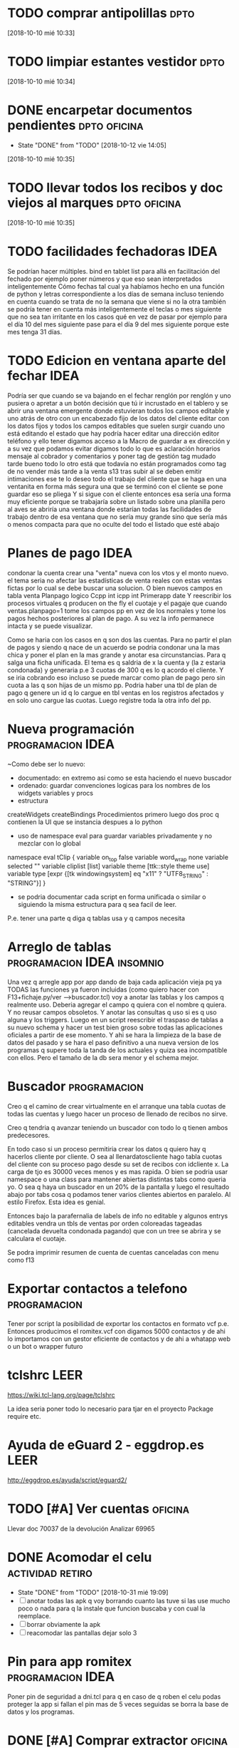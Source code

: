 * TODO comprar antipolillas :dpto:

[2018-10-10 mié 10:33]

* TODO limpiar estantes vestidor :dpto:

[2018-10-10 mié 10:34]

* DONE encarpetar documentos pendientes :dpto:oficina:
- State "DONE"       from "TODO"       [2018-10-12 vie 14:05]
[2018-10-10 mié 10:35]

* TODO llevar todos los recibos y doc viejos al marques :dpto:oficina:

[2018-10-10 mié 10:35]

* TODO facilidades fechadoras :IDEA:

Se podrían hacer múltiples. bind en tablet list para allá en facilitación del fechado por ejemplo poner números y que eso sean interpretados inteligentemente Cómo fechas tal cual ya habíamos hecho en una función de python y letras correspondiente a los días de semana incluso teniendo en cuenta cuando se trata de no la semana que viene si no la otra también se podría tener en cuenta más inteligentemente el teclas o mes siguiente que no sea tan irritante en los casos qué en vez de pasar por ejemplo para el día 10 del mes siguiente pase para el día 9 del mes siguiente porque este mes tenga 31 días.

* TODO Edicion en ventana aparte del fechar :IDEA:
:PROPERTIES:
:CREADO:   [2018-10-26 Fri 16:02]
:END:

Podría ser que cuando se va bajando en el fechar renglón por renglón y uno pusiera o apretar a un botón decisión que tú ir incrustado en el tablero y se abrir una ventana emergente donde estuvieran todos los campos editable y uno atrás de otro con un encabezado fijo de los datos del cliente editar con los datos fijos y todos los campos editables que suelen surgir cuando uno está editando el estado que hay podría hacer editar una dirección editor teléfono y ello tener digamos acceso a la Macro de guardar a ex dirección y a su vez que podamos evitar digamos todo lo que es aclaración horarios mensaje al cobrador y comentarios y poner tag de gestión tag mudado tarde bueno todo lo otro está que todavía no están programados como tag de no vender más tarde a la venta s13 tras subir al se deben emitir intimaciones ese te lo deseo todo el trabajo del cliente que se haga en una ventanita en forma más segura una que se terminó con el cliente se pone guardar eso se pliega Y si sigue con el cliente entonces esa sería una forma muy eficiente porque se trabajaría sobre un listado sobre una planilla pero al aves se abriría una ventana donde estarían todas las facilidades de trabajo dentro de esa ventana que no sería muy grande sino que sería más o menos compacta para que no oculte del todo el listado que esté abajo

* Planes de pago :IDEA:
:PROPERTIES:
:CREADO:   [2018-10-27 Sat 11:55]
:END:

condonar la cuenta
crear una "venta" nueva con los vtos y el monto nuevo.
el tema seria no afectar las estadísticas de venta reales con estas ventas fictas por lo cual se debe buscar una solucion.
O bien nuevos campos en tabla venta 
Planpago logico
Ccpp int
icpp int
Primerapp date
Y reescribir los procesos virtuales q producen on the fly el cuotaje y el pagaje que cuando ventas.planpago=1 tome los campos pp en vez de los normales y tome los pagos hechos posteriores al plan de pago. A su vez la info permanece intacta y se puede visualizar.

Como se haria con los casos en q son dos las cuentas. Para no partir el plan de pagos y siendo q nace de un acuerdo se podria condonar una la mas chica y poner el plan en la mas grande y anotar esa circunstancias. Para q salga una ficha unificada.
El tema es q saldria de x la cuenta y (la z estaria condonada) y generaria p.e 3 cuotas de 300 q es lo q acordo el cliente.  Y se iria cobrando eso incluso se puede marcar como plan de pago pero sin cuota a las q son hijas de un mismo pp.
Podria haber una tbl de plan de pago q genere un id q lo cargue en tbl ventas en los registros afectados y en solo uno cargue las cuotas. Luego registre toda la otra info del pp. 

* Nueva programación :programacion:IDEA:
:PROPERTIES:
:CREADO:   [2018-10-27 Sat 23:03]
:END:

~Como debe ser lo nuevo:
- documentado: en extremo asi como se esta haciendo el nuevo buscador
- ordenado: guardar convenciones logicas para los nombres de los widgets variables y procs
- estructura
createWidgets
createBindings
Procedimientos primero luego dos proc q contienen la UI que se instancia despues a lo python
- uso de namespace eval para guardar variables privadamente y no mezclar con lo global

namespace eval tClip {
    variable on_top    false
    variable word_wrap none
    variable selected  ""
    variable cliplist  [list]
    variable theme     [ttk::style theme use]
    variable type      [expr {[tk windowingsystem] eq "x11" ? "UTF8_STRING" : "STRING"}]
}
- se podria documentar cada script en forma unificada o similar o siguiendo la misma estructura para q sea facil de leer.
P.e. tener una parte q diga q tablas usa y q campos necesita

* Arreglo de tablas :programacion:IDEA:insomnio:
:PROPERTIES:
:CREADO:   [2018-10-28 Sun 10:07]
:END:

Una vez q arregle app por app dando de baja cada aplicación vieja pq ya TODAS las funciones ya fueron incluidas (como quiero hacer con F13+fichaje.py/ver -->buscador.tcl) voy a anotar las tablas y los campos q realmente uso. Deberia agregar el campo q quiera con el nombre q quiera. Y no reusar campos obsoletos. Y anotar las consultas q uso si es q uso alguna y los triggers.
Luego en un script reescribir el traspaso de tablas a su nuevo schema y hacer un test bien groso sobre todas las aplicaciones oficiales a partir de ese momento.
Y ahi se hara la limpieza de la base de datos del pasado y se hara el paso definitivo a una nueva version de los programas q supere toda la tanda de los actuales y quiza sea incompatible con ellos. Pero el tamaño de la db sera menor y el schema mejor.

* Buscador :programacion:
:PROPERTIES:
:CREADO:   [2018-10-28 Sun 10:30]
:END:

Creo q el camino de crear virtualmente en el arranque una tabla cuotas de todas las cuentas y luego hacer un proceso de llenado de recibos no sirve.

Creo q tendria q avanzar teniendo un buscador con todo lo q tienen ambos predecesores.

En todo caso si un proceso permitiria crear los datos q quiero hay q hacerlos cliente por cliente. O sea al llenardatoscliente hago tabla cuotas del cliente con su proceso pago desde su set de recibos con idcliente x. La carga de tjo es 30000 veces menos y es mas rapida. 
O bien se podria usar namespace o una class para mantener abiertas distintas tabs como queria yo.
O sea q haya un buscador en un 20% de la pantalla y luego el resultado abajo por tabs cosa q podamos tener varios clientes abiertos en paralelo. Al estilo Firefox. Esta idea es genial.

Entonces bajo la parafernalia de labels de info no editable y algunos entrys editables vendra un tbls de ventas por orden coloreadas tageadas (cancelada devuelta condonada pagando) que con un tree se abrira y se calculara el cuotaje.

Se podra imprimir resumen de cuenta de cuentas canceladas con menu como f13

* Exportar contactos a telefono :programacion:
:PROPERTIES:
:CREADO:   [2018-10-28 Sun 16:09]
:END:

Tener por script la posibilidad de exportar los contactos en formato vcf p.e.
Entonces producimos el romitex.vcf con digamos 5000 contactos y de ahi lo importamos con un gestor eficiente de contactos y de ahi a whatapp web o un bot o wrapper futuro

* tclshrc :LEER:
:PROPERTIES:
:CREADO:   [2018-10-28 Sun 17:48]
:END:

https://wiki.tcl-lang.org/page/tclshrc

La idea seria poner todo lo necesario para tjar en el proyecto
Package require etc.

* Ayuda de eGuard 2 - eggdrop.es :LEER:
:PROPERTIES:
:CREADO:   [2018-10-28 Sun 23:48]
:END:

http://eggdrop.es/ayuda/script/eguard2/

* TODO [#A] Ver cuentas :oficina:
DEADLINE: <2018-10-31 Wed>
:PROPERTIES:
:CREADO:   [2018-10-29 Mon 09:20]
:END:

Llevar doc 70037 de la devolución
Analizar 69965

* DONE Acomodar el celu                                    :actividad:retiro:
:PROPERTIES:
:CREADO:   [2018-10-29 Mon 19:24]
:END:

- State "DONE"       from "TODO"       [2018-10-31 mié 19:09]
- [ ] anotar todas las apk q voy borrando cuanto las tuve si las use
  mucho poco o nada para q la instale que funcion buscaba y con cual
  la reemplace.
- [ ] borrar obviamente la apk
- [ ] reacomodar las pantallas dejar solo 3

* Pin para app romitex :programacion:IDEA:
:PROPERTIES:
:CREADO:   [2018-10-29 Mon 19:29]
:END:

Poner pin de seguridad a dni.tcl para q en caso de q roben el celu
podas proteger la app si fallan el pin mas de 5 veces seguidas se
borra la base de datos y los programas.

* DONE [#A] Comprar extractor                                       :oficina:
SCHEDULED: <2018-10-30 Tue>
:PROPERTIES:
:CREADO:   [2018-10-30 Tue 09:12]
:END:
- State "DONE"       from "TODO"       [2018-10-31 mié 19:09]
Se averiguo y llego a la conclusion que la compra del extractor no
estaria ligada a Andres el constructor pq un extractor de ventana no
sirve para lo que nosotros queremos. hay que hacer uno con tubos, y
ese lo pongo yo como puse en la cabaña los caños perforando el bloque.
* TODO [#A] Hacer caja
SCHEDULED: <2018-10-30 Tue>
:PROPERTIES:
:CREADO:   [2018-10-30 Tue 09:13]
:END:

* Text Note: Org-mode Frequently Asked Questions :orgmode:
:PROPERTIES:
:CREADO:   [2018-10-30 Tue 12:18]
:END:

Why is a blank line inserted after headlines and list items?  In
org-mode, typing M-RET at the end of a headline will create a new
headline of the same level on a new line. The same is true for plain
lists. By default org-mode uses context to determine if a blank line
should be inserted after each headline or plain list item when M-RET
is pressed. For instance, if a there is a blank line before a
headline, then typing M-RET at the end of the line will insert a blank
line before the new headline. For instance, hitting M-RET at the end
of "Headline Two" below inserts a new headline without a blank line:

 ** Headline One Headline Two

If there is a blank line between Headline One and Headline Two,
however, the results will be as follows:

 ** Headline One

 ** Headline Two

 **

If you do not like the default behavior you can change it with the
variable org-blank-before-new-entry. You can set headings and/or plain
lists to auto (the default setting), t (always), or nil (never).

https://orgmode.org/worg/org-faq.html#keeping-current-with-Org-mode-development



Sent using Zoho Notebook - Android

* Text Note: Org-mode Frequently Asked Questions :orgmode:
:PROPERTIES:
:CREADO:   [2018-10-30 Tue 12:18]
:END:

How can I promote or demote multiple headlines at once?  If you have a
long list of first level headlines that you'd like to demote to second
level headlines, you can select the headlines as a region and then hit
M- to demote all the headlines at once.

Note: M-S- will not work on a selected region. Its use is to demote a
single subtree (i.e., a headline and all sub-headlines).

If M- doesn't seem to work, make sure transient mark mode is
enabled. See this FAQ.

https://orgmode.org/worg/org-faq.html#keeping-current-with-Org-mode-development



Sent using Zoho Notebook - Android

* negligencias
:PROPERTIES:
:CREADO:   [2018-10-30 Tue 12:44]
:END:

negligencias

❏ service bora dejan todo el dia el auto no hacen nada
❏ claro dos chip reclaman dos telefonos cortan linea
❏ garbarino flete helader
❏ tramite gol prenda bco nacion/gestor
❏ fibertel instalacion dpto
❏ arnet instalacion dpto
❏ lacaja seguro bora

* Wunderlist - Peso
:PROPERTIES:
:CREADO:   [2018-10-30 Tue 12:46]
:END:

Peso

❏ 25/9/18 83.60 limpio
❏ 8/6/18 85.16 botas
❏ 15/5 84.4k botas 2k
❏ 2/5/18 83.95 
❏ 28/4 82.2 k fede
❏ 11/4/18 84.5k limpio
❏ 11/3 84.6 limpio
❏ 12/1/18 87kg
❏ 11/12/17 88.6k limpio
❏ 18/10 92.70 limpio
❏ 18/9/17 91.34 limpio
❏ 10/08/17 93.3 con botas
❏ 7/7/17 92.7 con botas y campera
❏ 4/5 89.6
❏ 24/3 89.6
❏ 27/8 85.9
❏ 30/7 87.2 con botas en casa
❏ 21/5 87.4 -2 85.4
❏ 7/5 84.1
❏ 16/4 84.1
❏ 2/4 84.9
❏ 20/2 87.9



* Wunderlist - Numbers
:PROPERTIES:
:CREADO:   [2018-10-30 Tue 12:47]
:END:

Numbers

❏ orozco1493 hfj050 ataraxia76
❏ clave wifi ofi romitex123
❏ TN IH 623isabel ✭
❏ cable vera romitexcba@gmail ataraxia
❏ turnos hp Orozco96
❏ ospe web Orozco96
❏ Bolsa riñón 35x45
❏ Fibertel dpto hfj024 ataraxia
❏ Naranja online hfj024 ataraxia76
❏ Telecom mariaisaheredie  1493
❏ Ecogas verá mariaisaheredie ataraxia76.
❏ Mariaisaheredie@gmail ataraxia76
❏ Cidi Isabel Ataraxia76 
❏ Orozco96.JujuY nueva hfj024 
❏ Caruso SALVAY542 orozco96
❏ HP Orozco96
❏ Orozco96 1493
❏  ataH2132**/asam3161 ✭
❏ Aguas hfj024 ataraxia76
❏ Telecom romi romitexcba 3161
❏ Mia 390-107/2 ✭
❏ Tipo 000-18426/7 ✭
❏ Here ata3161
❏ Sony ata3161.
❏ ataH2132.
❏ Clarin  Herrera796
❏ Estereo 1206 luego >>>> hace beep
* TODO pagar dpto/exp/agua/depFede
SCHEDULED: <2018-11-01 jue>

